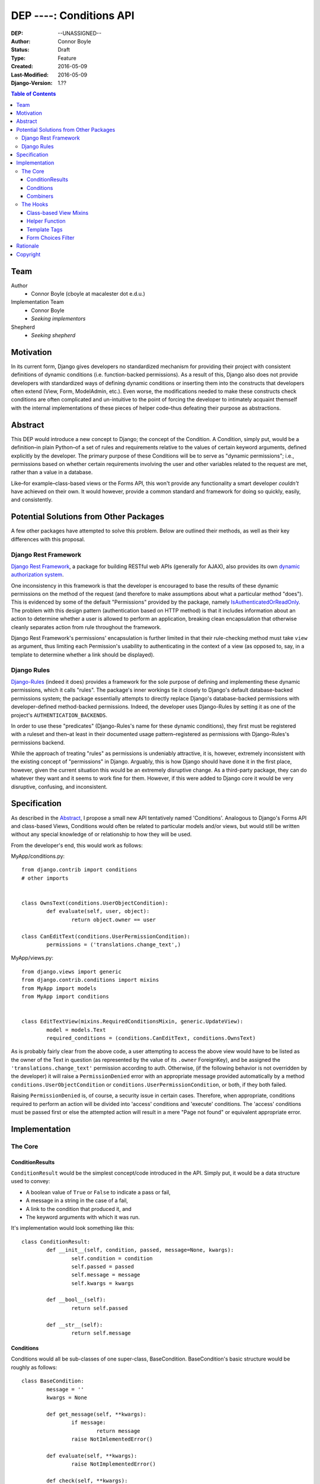 =================================
DEP ----: Conditions API
=================================

:DEP: --UNASSIGNED--
:Author: Connor Boyle
:Status: Draft
:Type: Feature
:Created: 2016-05-09
:Last-Modified: 2016-05-09
:Django-Version: 1.??

.. contents:: Table of Contents
   :depth: 3
   :local:

Team
====

Author
    - Connor Boyle (cboyle at macalester dot e.d.u.)

Implementation Team
    - Connor Boyle
    - *Seeking implementors*

Shepherd
    - *Seeking shepherd*


Motivation
==========

In its current form, Django gives developers no standardized mechanism for
providing their project with consistent definitions of dynamic conditions (i.e.
function-backed permissions). As a result of this, Django also does not
provide developers with standardized ways of defining dynamic conditions or
inserting them into the constructs that developers often extend (View, Form,
ModelAdmin, etc.). Even worse, the modifications needed to make these
constructs check conditions are often complicated and un-intuitive to the point
of forcing the developer to intimately acquaint themself with the internal
implementations of these pieces of helper code–thus defeating their purpose as
abstractions.

Abstract
========

This DEP would introduce a new concept to Django; the concept of the Condition.
A Condition, simply put, would be a definition–in plain Python–of a set of
rules and requirements relative to the values of certain keyword arguments,
defined explicitly by the developer. The primary purpose of these Conditions
will be to serve as "dynamic permissions"; i.e., permissions based on whether
certain requirements involving the user and other variables related to the
request are met, rather than a value in a database.

Like–for example–class-based views or the Forms API, this won't provide any
functionality a smart developer *couldn't* have achieved on their own. It would
however, provide a common standard and framework for doing so quickly, easily,
and consistently.

Potential Solutions from Other Packages
=======================================

A few other packages have attempted to solve this problem. Below are outlined
their methods, as well as their key differences with this proposal.

Django Rest Framework
---------------------

`Django Rest Framework <http://www.django-rest-framework.org/>`_, a package for
building RESTful web APIs (generally for AJAX), also provides its own `dynamic
authorization system
<http://www.django-rest-framework.org/api-guide/permissions/>`_.

One inconsistency in this framework is that the developer is encouraged to base
the results of these dynamic permissions on the method of the request (and
therefore to make assumptions about what a particular method "does"). This is
evidenced by some of the default "Permissions" provided by the package, namely
`IsAuthenticatedOrReadOnly
<http://www.django-rest-framework.org/api-guide/permissions/#isauthenticatedorreadonly>`_.
The problem with this design pattern (authentication based on HTTP method) is
that it includes information about an action to determine whether a user is
allowed to perform an application, breaking clean encapsulation that otherwise
cleanly separates action from rule throughout the framework.

Django Rest Framework's permissions' encapsulation is further limited in that
their rule-checking method must take ``view`` as argument, thus limiting each
Permission's usability to authenticating in the context of a view (as opposed
to, say, in a template to determine whether a link should be displayed).

Django Rules
------------

`Django-Rules <https://github.com/dfunckt/django-rules>`_ (indeed it does)
provides a framework for the sole purpose of defining and implementing these
dynamic permissions, which it calls "rules". The package's inner workings tie
it closely to Django's default database-backed permissions system; the package
essentially attempts to directly replace Django's database-backed permissions
with developer-defined method-backed permissions. Indeed, the developer uses
Django-Rules by setting it as one of the project's ``AUTHENTICATION_BACKENDS``.

In order to use these "predicates" (Django-Rules's name for these dynamic
conditions), they first must be registered with a ruleset and then–at least in
their documented usage pattern–registered as permissions with Django-Rules's
permissions backend.

While the approach of treating "rules" as permissions is undeniably attractive,
it is, however, extremely inconsistent with the existing concept of
"permissions" in Django. Arguably, this is how Django should have done it in
the first place, however, given the current situation this would be an
extremely disruptive change. As a third-party package, they can do whatever
they want and it seems to work fine for them. However, if this were added to
Django core it would be very disruptive, confusing, and inconsistent.

Specification
=============

As described in the `Abstract`_, I propose a small new API tentatively named
'Conditions'. Analogous to Django's Forms API and class-based Views, Conditions
would often be related to particular models and/or views, but would still be
written without any special knowledge of or relationship to how they will be
used.

From the developer's end, this would work as follows:

MyApp/conditions.py::

        from django.contrib import conditions
        # other imports


        class OwnsText(conditions.UserObjectCondition):
                def evaluate(self, user, object):
                        return object.owner == user

        class CanEditText(conditions.UserPermissionCondition):
                permissions = ('translations.change_text',)

MyApp/views.py::

        from django.views import generic
        from django.contrib.conditions import mixins
        from MyApp import models
        from MyApp import conditions


        class EditTextView(mixins.RequiredConditionsMixin, generic.UpdateView):
                model = models.Text
                required_conditions = (conditions.CanEditText, conditions.OwnsText)

As is probably fairly clear from the above code, a user attempting to access
the above view would have to be listed as the owner of the Text in question (as
represented by the value of its ``.owner`` ForeignKey), and be assigned the
``'translations.change_text'`` permission according to auth.  Otherwise, (if
the following behavior is not overridden by the developer) it will raise a
``PermissionDenied`` error with an appropriate message provided automatically
by a method ``conditions.UserObjectCondition`` or
``conditions.UserPermissionCondition``, or both, if they both failed.

Raising ``PermissionDenied`` is, of course, a security issue in certain cases.
Therefore, when appropriate, conditions required to perform an action will be
divided into 'access' conditions and 'execute' conditions. The 'access'
conditions must be passed first or else the attempted action will result in a
mere "Page not found" or equivalent appropriate error.

Implementation
==============

The Core
--------

ConditionResults
~~~~~~~~~~~~~~~~

``ConditionResult`` would be the simplest concept/code introduced in the API.
Simply put, it would be a data structure used to convey:

- A boolean value of ``True`` or ``False`` to indicate a pass or fail,
- A message in a string in the case of a fail,
- A link to the condition that produced it, and
- The keyword arguments with which it was run.
  
It's implementation would look something like this::

        class ConditionResult:
                def __init__(self, condition, passed, message=None, kwargs):
                        self.condition = condition
                        self.passed = passed
                        self.message = message
                        self.kwargs = kwargs

                def __bool__(self):
                        return self.passed

                def __str__(self):
                        return self.message

Conditions
~~~~~~~~~~~~~~~~~~~~

Conditions would all be sub-classes of one super-class, BaseCondition.
BaseCondition's basic structure would be roughly as follows::

        class BaseCondition:
                message = ''
                kwargs = None

                def get_message(self, **kwargs):
                        if message:
                                return message
                        raise NotImlementedError()

                def evaluate(self, **kwargs):
                        raise NotImplementedError()

                def check(self, **kwargs):
                        relevant_kwargs = {}
                        inspection = inspect.getargspec(self.evaluate)
                        if inspection.keywords:
                                relevant_kwargs = kwargs
                        else:
                                for kwarg in kwargs:
                                        if kwarg in inspection.args:
                                                relevant_kwargs[kwarg] = kwargs[kwarg]
                        result = self.evaluate(**relevant_kwargs)
                        if result:
                                return ConditionResult(passed=True, condition=self, kwargs=kwargs)
                        return ConditionResult(passed=False, message=self.get_massage(**kwargs_to_check), condition=self, kwargs=kwargs)

Put simply, ``check()`` provides a hook for the invoker of the condition to run
the condition and return a ``ConditionResult``, by passing the keyword
arguments necessary for the condition to evaluate (which, in the vast majority
of cases, would be either ``user`` or both ``user`` and ``object``).
``evaluate()``, on the other hand, would be a hook for the developer (or
sub-classes for common usage cases) to override in order to define the
meaningful logic of the condition.

Combiners
~~~~~~~~~~~

There would also of course be classes for combining multiple conditions into
one. The two "combiners" would be ``EveryCondition`` and ``AnyCondition``. They
would each be sub-classes of ``BaseCondition`` and would act just like ordinary
Conditions. Their ``evaluate()`` would go through a given iterable of
Conditions, ``run()``-ing each one the appropriate kwargs. Their default
``get_message()`` would return a concatenation of all of the results of the
``.message``'s of the results of said ``run()``-ing.

``EveryCondition`` would only return ``True`` if all of its member Conditions
return ``True``, while ``AnyCondition`` would return ``True`` if any of its
member Conditions return ``True``.  The Condition combiners would of course be
nestable.

The Hooks
---------

Class-based View Mixins
~~~~~~~~~~~~~~~~~~~~~~~

The first tie-in/hook to the core of the Conditions API would be mixins for the
Django's generic class-based views. There would be multiple different mixins to
be mixed-in variously depending on whether the class-based view its being mixed
into has a ``get_object()`` method (that actually gets called) or not. The
developer would provide the Conditions they want checked in two tuples,
``access_conditions`` and ``execute_conditions``. If any Condition in
``access_conditions`` fails, the view would by default return a 404 (page not
found). If those pass, but a Condition in ``execute_conditions`` fails, the
view would by default return a 403 (permission denied).

In order to reduce the amount of research and trial-and-error required of
developers, the API would provide special sub-classes of the generic views with
the appropriate mixin already mixed in.

Exactly what happens when the Conditions fail could be dictated by the
developer by overriding the ``condition_fail()`` method, whose default behavior
would be cannibalized from Django's own ``AuthMixin`` and could also be
customized by modifying attributes of the view.

Helper Function
~~~~~~~~~~~~~~~

As for function-based views, since Conditions are essentially just fancy
functions, developers could easily write their own code that utilizes their
conditions. The API, however, *would* provide a helper function that would run
the given Condition(s) and handle the Auth-related issues (redirect to login,
etc.) on failure. It would also allow the developer to provide callback
functions to modify default behavior.

Django-Rules's technique of using a decorator presents issues when the
function-based view at hand gets an object (e.g. a Model instance from the
ORM), as this object is not accessible to the decorator. Django-rules has
overcome this by allowing the developer to provide a function (as a callback)
that returns the necessary object.

This causes its own problems, though. First, a model instance will have to be
retrieved from the database twice–an unacceptable performance cost. Second–and
more importantly–it forces the developer to twice define their logic for
retrieving that object. An experienced developer can mitigate some of the
issues that this pattern raises by having both the in-view logic and the
permissions-related callback both refer to a third function to get the job
done. However, this adds unnecesssary complication and is not prescribed by the
documentation.

Given these drawbacks, this proposal would instead bring in two options for
developers to use for authorization in their function-based views:

1. ``check_conditions()``, a function for the developer to call in their
   function-based views with arguments ``access``, ``execute``, and ``kwargs``.
   It would pass the arguments defined in dictionary ``kwargs`` to the
   Conditions listed in tuples ``access`` and subsequently in ``execute``.
   Should any Condition in ``access`` return ``False``, the function raises an
   ``Http404`` exception. If all of those pass, and then any Condition in
   ``execute`` fails, it will raise a ``PermissionDenied``.

   Reference implementation::

        from django.http import Http404
        from django.core.exceptions import PermissionDenied
        from django.contrib.conditions.combiners import EveryCondition


        def check_conditions(condition_kwargs, access, execute):
                for condition in access:
                        if not condition.run(**condition_kwargs):
                                raise Http404
                results = []
                execute_conditions = EveryCondition(conditions=execute)
                execute_conditions_result = execute_conditions.check(**condition_kwargs)
                if not execute_conditions_result.passed:
                        raise PermissionDenied(execute_conditions_result.message)

2. ``@condition_protected``, a decorator whose functionality is primarily
   achieved by calling the above-described function.  It determines the value
   of ``kwargs`` by a developer-defined function provided as an argument for
   the parameter ``get_kwargs``. Unlike in Django-Rules's version, however, the
   result of ``get_kwargs`` is then passed to the wrapped function-based view.
   Through this pattern, the object needn't be retrieved from the database
   twice, and the problems that could arise from a technique involving
   duplication of logic are mitigated because there is no duplication.

    It would be used as in the following example::

        from django.contrib.conditions.decorators import check_conditions
        from django.shortcuts import get_object_object_or_404
        from Bookclubs.models import *


        def get_club(request, pk):
                return {'user': request.user, 'club': get_object_object_or_404(Club, pk=pk)}


        @condition_protected(access=(IsAuthenticated,), execute=(InClub,), get_kwargs=get_club)
        def club_detail(request, club):
                pass

Reference Implementation::

        import inspect
        from django.contrib.conditions import shortcuts


        def condition_protected(view, access, execute, get_kwargs):
                def wrapped_view(request, *args, **kwargs):
                        condition_kwargs = get_kwargs(request, *args, **kwargs)
                        shortcuts.check_conditions(condition_kwargs, access, execute)
                        inspection = inspect.getargspec(view)
                        if inspection.keywords:
                                kwargs.update(condition_kwargs, *args, **kwargs)
                        else:
                                for kwarg in condition_kwargs.keys():
                                        if kwarg in inspection.args:
                                                kwargs[kwarg] = condition_kwargs[kwarg]
                        return view(request, *args, **kwargs)
                return wrapped_view

Template Tags
~~~~~~~~~~~~~

The project would include template tags that would allow the developer to test
their conditions within their templates. Like the view mixin or the view
decorator, the tag would accept a series of Conditions, which would then all be
tested. The keyword arguments that Conditions must be given in order to pass
may be provided as keyword arguments in the tag. In all pracdtical cases, the
developer would utilize the result by storing it in a template context variable
using the ``as`` keyword.

In order for these Conditions (the Condtions themselves, not their results) to
be accessible within the template context, Conditions could be passed to the
template context on a per-view basis. However, because this technique
necessarily increases coupling of views and templates, this project will
include and through documentation prescribe the use of a template context
processor. Said context processor will work by going through each member of
``INSTALLED_APPS``, and from each one's ``.conditions`` module including every
object that is a subtype of ``BaseCondition`` in a dictionary ``conditions``.
         
Example usage::
        {% check_conditions conditions.OwnsText conditions.CanEditText user=user request=request obj=text as can_edit %}
        {% if can_edit %}
                <a href="{% url 'texts:text.edit' pk=text.pk %}">{% trans 'Edit Text' %}</a>
        {% endif %}

Draft implementation::

        from django import template


        register = template.Library()


        @register.simple_tag
        def check_conditions(*conditions, **kwargs):
                # TODO: What to do in case of no conditions?
                for condition in conditions:
                        result = condition.check(**kwargs)
                        if not result:
                                return False
                return True

Form Choices Filter
~~~~~~~~~~~~~~~~~~~

The API would include another mixin that would be mixed into ``FormView`` (and
its sub-classes) that would narrow all the members of the ``.queryset``'s of
relational fields to ones that match a given Condition. This would be used, for
example, on a ``CreateView``, where the developer wants to limit the user to
viewing and selecting instances of which they are the owner (as determined by a
``ForeignKey``).

However, running a Condition against every instance in a queryset can quickly
become very inefficient. For cases when it would be necessary, the mixin would
provide a callback to allow the developer to use whatever means they want to
more efficiently narrow down the queryset before the Conditions are run against
its instances. This may seem like redundant code, however the purposes of the
two different "narrowing" methods are not the same, one is for efficiency, one
is for security.

Rough implementation::

        class FormChoicesConditionMixin:
                field_choices_conditions = {} # ex: {'reader': (MemberInLeaderClub,)}

                def get_form(self, *args, **kwargs):
                        form = super(FormChoicesConditionMixin, self).get_form(*args, **kwargs)
                        for field, conditions in self.field_choices_conditions.items():
                                narrowed_queryset = self.narrow_queryset(field, form.fields[field].queryset) # pre-narrows the queryset for efficiency
                                condition_queryset = generate_condition_queryset( # function that narrows down queryset to just members that pass conditions
                                        queryset=narrowed_queryset,
                                        conditions=conditions
                                )
                                form.fields[field].queryset = condition_queryset
                        return form

                def form_valid(self, form, *args, **kwargs):
                        for field, conditions in self.field_choices_conditions.items():
                                check_conditions(form.cleaned_data[field], conditions) # function that checks values against conditions and raises exceptions accordingly
                        return super(FormChoicesConditionMixin, self).form_valid(form, *args, **kwargs)

                def narrow_queryset(self, field, queryset):
                        '''To be overridden by the developer, should efficiently return a
                        narrowed down queryset (not necessarily a completely secure one)
                        for field <field> given <queryset>
                        '''
                        return queryset

Rationale
=========

An object-oriented design standard for the Conditions themselves (rather than a
function-based one) was selected in order for the API to provide extendable
default Conditions for common usage cases (e.g. permissions-based), as well as
extendable common behavior (such as the message provided on failure).

The reason for dividing conditions into "access" and "execute" conditions is to
not give an attacker any information that they shouldn't have access to (e.g.
whether an instance with a particular PK exists).

Copyright
=========

This document has been placed in the public domain per the Creative Commons
CC0 1.0 Universal license (https://creativecommons.org/publicdomain/zero/1.0/deed).
